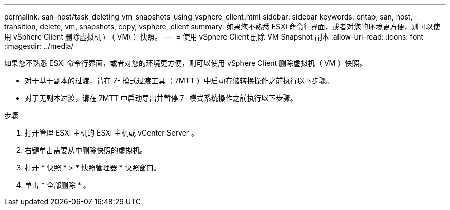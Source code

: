 ---
permalink: san-host/task_deleting_vm_snapshots_using_vsphere_client.html 
sidebar: sidebar 
keywords: ontap, san, host, transition, delete, vm, snapshots, copy, vsphere, client 
summary: 如果您不熟悉 ESXi 命令行界面，或者对您的环境更方便，则可以使用 vSphere Client 删除虚拟机 \ （ VM\ ）快照。 
---
= 使用 vSphere Client 删除 VM Snapshot 副本
:allow-uri-read: 
:icons: font
:imagesdir: ../media/


[role="lead"]
如果您不熟悉 ESXi 命令行界面，或者对您的环境更方便，则可以使用 vSphere Client 删除虚拟机（ VM ）快照。

* 对于基于副本的过渡，请在 7- 模式过渡工具（ 7MTT ）中启动存储转换操作之前执行以下步骤。
* 对于无副本过渡，请在 7MTT 中启动导出并暂停 7- 模式系统操作之前执行以下步骤。


.步骤
. 打开管理 ESXi 主机的 ESXi 主机或 vCenter Server 。
. 右键单击需要从中删除快照的虚拟机。
. 打开 * 快照 * > * 快照管理器 * 快照窗口。
. 单击 * 全部删除 * 。

